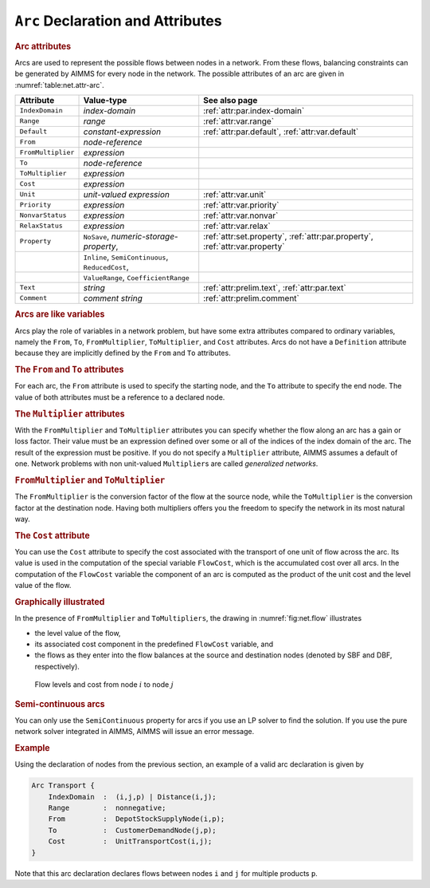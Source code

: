 .. _sec:net.arc:

``Arc`` Declaration and Attributes
==================================

.. _arc:

.. rubric:: Arc attributes

Arcs are used to represent the possible flows between nodes in a
network. From these flows, balancing constraints can be generated by
AIMMS for every node in the network. The possible attributes of an arc
are given in :numref:`table:net.attr-arc`.

.. _table:net.attr-arc:

.. table:: 

	+--------------------+--------------------------------------------------+------------------------------------------------------------------------------+
	| Attribute          | Value-type                                       | See also page                                                                |
	+====================+==================================================+==============================================================================+
	| ``IndexDomain``    | *index-domain*                                   | :ref:`attr:par.index-domain`                                                 |
	+--------------------+--------------------------------------------------+------------------------------------------------------------------------------+
	| ``Range``          | *range*                                          | :ref:`attr:var.range`                                                        |
	+--------------------+--------------------------------------------------+------------------------------------------------------------------------------+
	| ``Default``        | *constant-expression*                            | :ref:`attr:par.default`, :ref:`attr:var.default`                             |
	+--------------------+--------------------------------------------------+------------------------------------------------------------------------------+
	| ``From``           | *node-reference*                                 |                                                                              |
	+--------------------+--------------------------------------------------+------------------------------------------------------------------------------+
	| ``FromMultiplier`` | *expression*                                     |                                                                              |
	+--------------------+--------------------------------------------------+------------------------------------------------------------------------------+
	| ``To``             | *node-reference*                                 |                                                                              |
	+--------------------+--------------------------------------------------+------------------------------------------------------------------------------+
	| ``ToMultiplier``   | *expression*                                     |                                                                              |
	+--------------------+--------------------------------------------------+------------------------------------------------------------------------------+
	| ``Cost``           | *expression*                                     |                                                                              |
	+--------------------+--------------------------------------------------+------------------------------------------------------------------------------+
	| ``Unit``           | *unit-valued expression*                         | :ref:`attr:var.unit`                                                         |
	+--------------------+--------------------------------------------------+------------------------------------------------------------------------------+
	| ``Priority``       | *expression*                                     | :ref:`attr:var.priority`                                                     |
	+--------------------+--------------------------------------------------+------------------------------------------------------------------------------+
	| ``NonvarStatus``   | *expression*                                     | :ref:`attr:var.nonvar`                                                       |
	+--------------------+--------------------------------------------------+------------------------------------------------------------------------------+
	| ``RelaxStatus``    | *expression*                                     | :ref:`attr:var.relax`                                                        |
	+--------------------+--------------------------------------------------+------------------------------------------------------------------------------+
	| ``Property``       | ``NoSave``, *numeric-storage-property*,          | :ref:`attr:set.property`, :ref:`attr:par.property`, :ref:`attr:var.property` |
	+--------------------+--------------------------------------------------+------------------------------------------------------------------------------+
	|                    | ``Inline``, ``SemiContinuous``, ``ReducedCost``, |                                                                              |
	+--------------------+--------------------------------------------------+------------------------------------------------------------------------------+
	|                    | ``ValueRange``, ``CoefficientRange``             |                                                                              |
	+--------------------+--------------------------------------------------+------------------------------------------------------------------------------+
	| ``Text``           | *string*                                         | :ref:`attr:prelim.text`, :ref:`attr:par.text`                                |
	+--------------------+--------------------------------------------------+------------------------------------------------------------------------------+
	| ``Comment``        | *comment string*                                 | :ref:`attr:prelim.comment`                                                   |
	+--------------------+--------------------------------------------------+------------------------------------------------------------------------------+
	
.. _arc.index_domain:

.. _arc.range:

.. _arc.default:

.. _arc.unit:

.. _arc.priority:

.. _arc.nonvar_status:

.. _arc.relax_status:

.. _arc.property:

.. rubric:: Arcs are like variables

Arcs play the role of variables in a network problem, but have some
extra attributes compared to ordinary variables, namely the ``From``,
``To``, ``FromMultiplier``, ``ToMultiplier``, and ``Cost`` attributes.
Arcs do not have a ``Definition`` attribute because they are implicitly
defined by the ``From`` and ``To`` attributes.

.. _attr:net.arc.to:

.. rubric:: The ``From`` and ``To`` attributes
   :name: attr:net.arc.from

.. _arc.from:

.. _arc.to:

For each arc, the ``From`` attribute is used to specify the starting
node, and the ``To`` attribute to specify the end node. The value of
both attributes must be a reference to a declared node.

.. rubric:: The ``Multiplier`` attributes
   :name: attr:net.arc.multiplier

.. _arc.from_multiplier:

.. _arc.to_multiplier:

With the ``FromMultiplier`` and ``ToMultiplier`` attributes you can
specify whether the flow along an arc has a gain or loss factor. Their
value must be an expression defined over some or all of the indices of
the index domain of the arc. The result of the expression must be
positive. If you do not specify a ``Multiplier`` attribute, AIMMS
assumes a default of one. Network problems with non unit-valued
``Multiplier``\ s are called *generalized networks*.

.. rubric:: ``FromMultiplier`` and ``ToMultiplier``

The ``FromMultiplier`` is the conversion factor of the flow at the
source node, while the ``ToMultiplier`` is the conversion factor at the
destination node. Having both multipliers offers you the freedom to
specify the network in its most natural way.

.. rubric:: The ``Cost`` attribute
   :name: attr:net.arc.cost

.. _arc.cost:

You can use the ``Cost`` attribute to specify the cost associated with
the transport of one unit of flow across the arc. Its value is used in
the computation of the special variable ``FlowCost``, which is the
accumulated cost over all arcs. In the computation of the ``FlowCost``
variable the component of an arc is computed as the product of the unit
cost and the level value of the flow.

.. rubric:: Graphically illustrated

In the presence of ``FromMultiplier`` and ``ToMultipliers``, the drawing
in :numref:`fig:net.flow` illustrates

-  the level value of the flow,

-  its associated cost component in the predefined ``FlowCost``
   variable, and

-  the flows as they enter into the flow balances at the source and
   destination nodes (denoted by SBF and DBF, respectively).

.. figure:: arc-declaration-and-attributes-pspic1.svg
   :name: fig:net.flow

   Flow levels and cost from node :math:`i` to node :math:`j`

.. rubric:: Semi-continuous arcs

You can only use the ``SemiContinuous`` property for arcs if you use an
LP solver to find the solution. If you use the pure network solver
integrated in AIMMS, AIMMS will issue an error message.

.. rubric:: Example

Using the declaration of nodes from the previous section, an example of
a valid arc declaration is given by

.. code-block:: aimms

	Arc Transport {
	    IndexDomain  :  (i,j,p) | Distance(i,j);
	    Range        :  nonnegative;
	    From         :  DepotStockSupplyNode(i,p);
	    To           :  CustomerDemandNode(j,p);
	    Cost         :  UnitTransportCost(i,j);
	}

Note that this arc declaration declares flows between nodes ``i`` and
``j`` for multiple products ``p``.